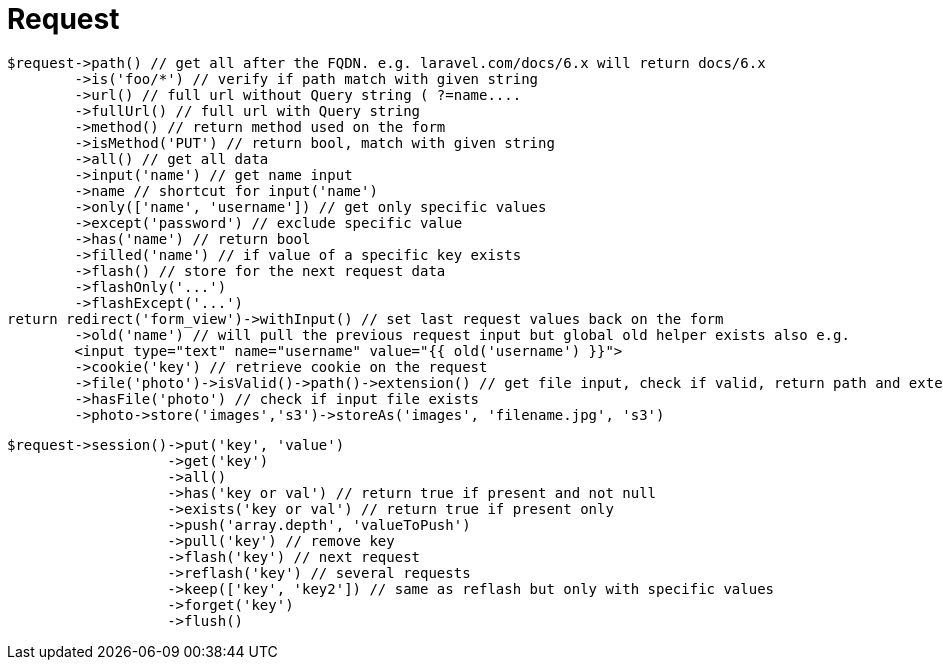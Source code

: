 = Request

[source,php]
$request->path() // get all after the FQDN. e.g. laravel.com/docs/6.x will return docs/6.x
        ->is('foo/*') // verify if path match with given string
        ->url() // full url without Query string ( ?=name....
        ->fullUrl() // full url with Query string
        ->method() // return method used on the form
        ->isMethod('PUT') // return bool, match with given string
        ->all() // get all data
        ->input('name') // get name input
        ->name // shortcut for input('name')
        ->only(['name', 'username']) // get only specific values
        ->except('password') // exclude specific value
        ->has('name') // return bool
        ->filled('name') // if value of a specific key exists
        ->flash() // store for the next request data
        ->flashOnly('...')
        ->flashExcept('...')
return redirect('form_view')->withInput() // set last request values back on the form
        ->old('name') // will pull the previous request input but global old helper exists also e.g.
        <input type="text" name="username" value="{{ old('username') }}">
        ->cookie('key') // retrieve cookie on the request
        ->file('photo')->isValid()->path()->extension() // get file input, check if valid, return path and extension
        ->hasFile('photo') // check if input file exists
        ->photo->store('images','s3')->storeAs('images', 'filename.jpg', 's3')


[source,php]
$request->session()->put('key', 'value')
                   ->get('key')
                   ->all()
                   ->has('key or val') // return true if present and not null
                   ->exists('key or val') // return true if present only
                   ->push('array.depth', 'valueToPush')
                   ->pull('key') // remove key
                   ->flash('key') // next request
                   ->reflash('key') // several requests
                   ->keep(['key', 'key2']) // same as reflash but only with specific values
                   ->forget('key')
                   ->flush()